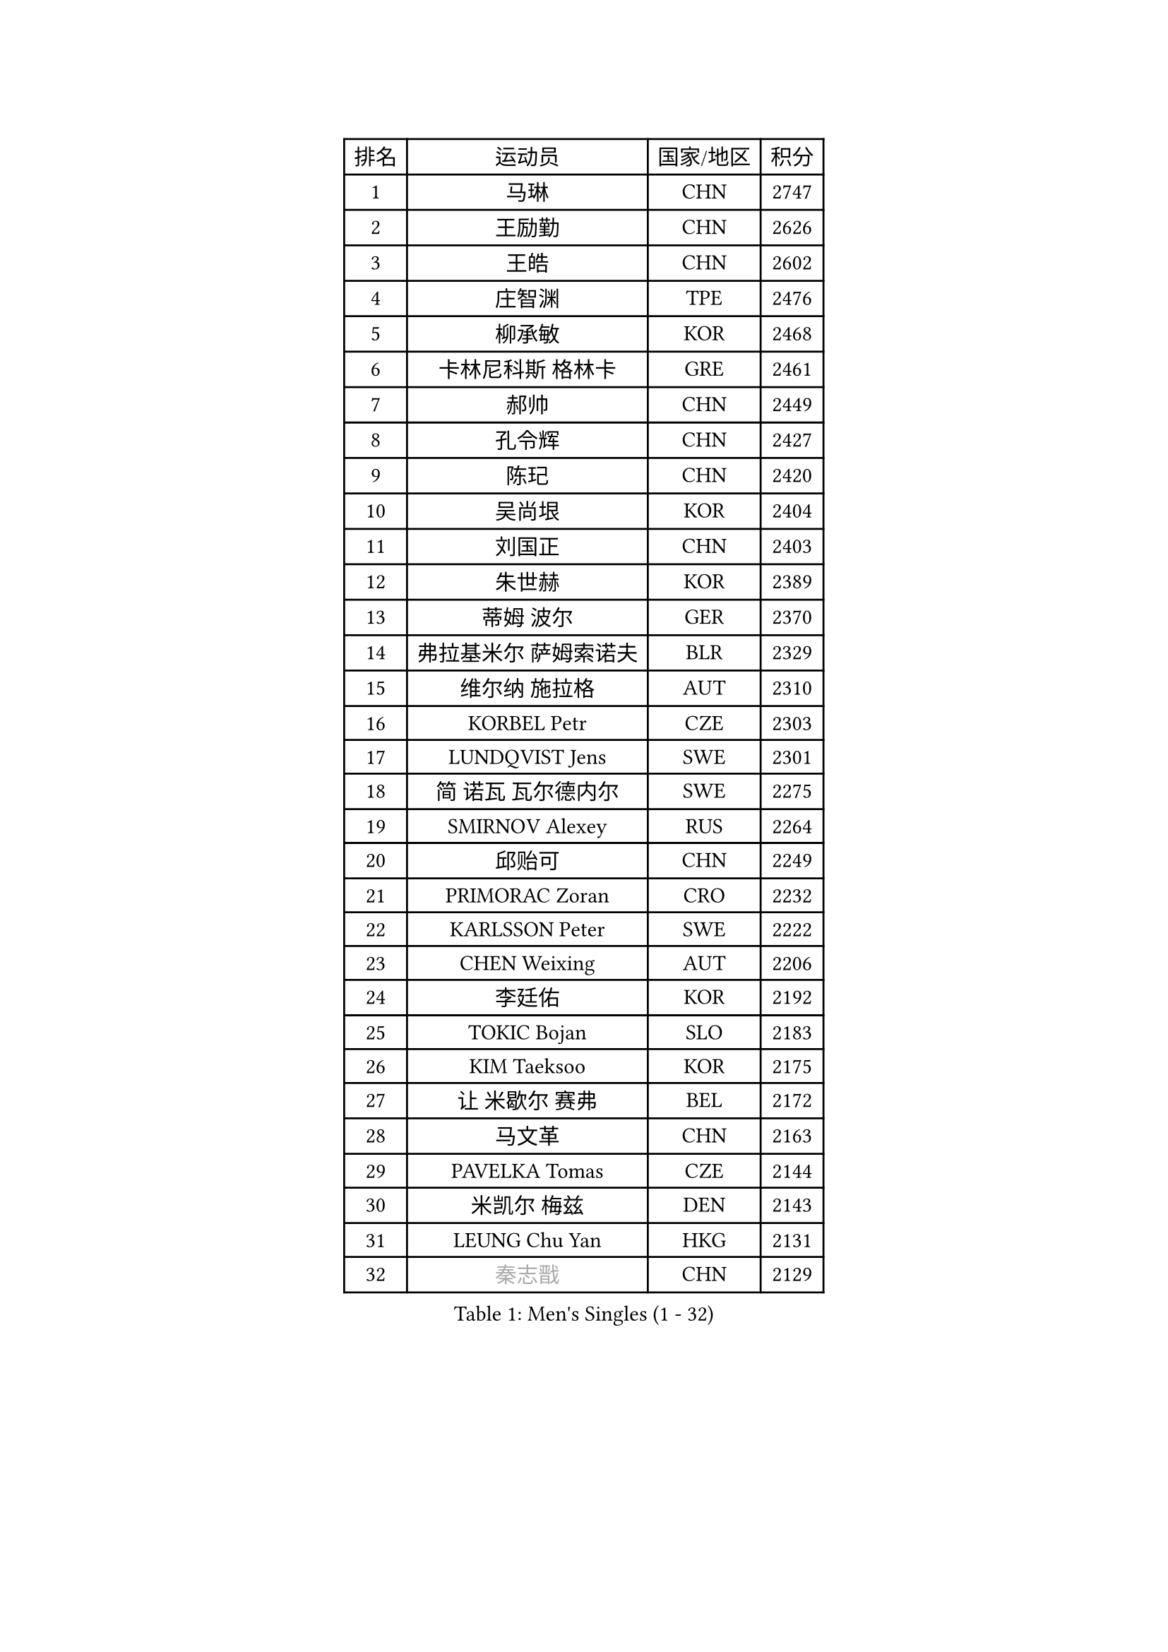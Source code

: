 
#set text(font: ("Courier New", "NSimSun"))
#figure(
  caption: "Men's Singles (1 - 32)",
    table(
      columns: 4,
      [排名], [运动员], [国家/地区], [积分],
      [1], [马琳], [CHN], [2747],
      [2], [王励勤], [CHN], [2626],
      [3], [王皓], [CHN], [2602],
      [4], [庄智渊], [TPE], [2476],
      [5], [柳承敏], [KOR], [2468],
      [6], [卡林尼科斯 格林卡], [GRE], [2461],
      [7], [郝帅], [CHN], [2449],
      [8], [孔令辉], [CHN], [2427],
      [9], [陈玘], [CHN], [2420],
      [10], [吴尚垠], [KOR], [2404],
      [11], [刘国正], [CHN], [2403],
      [12], [朱世赫], [KOR], [2389],
      [13], [蒂姆 波尔], [GER], [2370],
      [14], [弗拉基米尔 萨姆索诺夫], [BLR], [2329],
      [15], [维尔纳 施拉格], [AUT], [2310],
      [16], [KORBEL Petr], [CZE], [2303],
      [17], [LUNDQVIST Jens], [SWE], [2301],
      [18], [简 诺瓦 瓦尔德内尔], [SWE], [2275],
      [19], [SMIRNOV Alexey], [RUS], [2264],
      [20], [邱贻可], [CHN], [2249],
      [21], [PRIMORAC Zoran], [CRO], [2232],
      [22], [KARLSSON Peter], [SWE], [2222],
      [23], [CHEN Weixing], [AUT], [2206],
      [24], [李廷佑], [KOR], [2192],
      [25], [TOKIC Bojan], [SLO], [2183],
      [26], [KIM Taeksoo], [KOR], [2175],
      [27], [让 米歇尔 赛弗], [BEL], [2172],
      [28], [马文革], [CHN], [2163],
      [29], [PAVELKA Tomas], [CZE], [2144],
      [30], [米凯尔 梅兹], [DEN], [2143],
      [31], [LEUNG Chu Yan], [HKG], [2131],
      [32], [#text(gray, "秦志戬")], [CHN], [2129],
    )
  )#pagebreak()

#set text(font: ("Courier New", "NSimSun"))
#figure(
  caption: "Men's Singles (33 - 64)",
    table(
      columns: 4,
      [排名], [运动员], [国家/地区], [积分],
      [33], [蒋澎龙], [TPE], [2129],
      [34], [HEISTER Danny], [NED], [2128],
      [35], [KEEN Trinko], [NED], [2124],
      [36], [约尔根 佩尔森], [SWE], [2111],
      [37], [ROSSKOPF Jorg], [GER], [2107],
      [38], [侯英超], [CHN], [2091],
      [39], [高礼泽], [HKG], [2084],
      [40], [KUZMIN Fedor], [RUS], [2084],
      [41], [阿德里安 克里桑], [ROU], [2069],
      [42], [FLOREA Vasile], [ROU], [2067],
      [43], [KLASEK Marek], [CZE], [2056],
      [44], [HAKANSSON Fredrik], [SWE], [2048],
      [45], [HIELSCHER Lars], [GER], [2039],
      [46], [巴斯蒂安 斯蒂格], [GER], [2033],
      [47], [VARIN Eric], [FRA], [2032],
      [48], [FEJER-KONNERTH Zoltan], [GER], [2028],
      [49], [#text(gray, "ISEKI Seiko")], [JPN], [2019],
      [50], [MOLIN Magnus], [SWE], [2018],
      [51], [CHANG Yen-Shu], [TPE], [2018],
      [52], [CHEUNG Yuk], [HKG], [2015],
      [53], [CHILA Patrick], [FRA], [2014],
      [54], [PLACHY Josef], [CZE], [2013],
      [55], [BLASZCZYK Lucjan], [POL], [2012],
      [56], [MANSSON Magnus], [SWE], [2006],
      [57], [FRANZ Peter], [GER], [1999],
      [58], [SHAN Mingjie], [CHN], [1997],
      [59], [MATSUSHITA Koji], [JPN], [1990],
      [60], [TASAKI Toshio], [JPN], [1984],
      [61], [CHOI Hyunjin], [KOR], [1982],
      [62], [TUGWELL Finn], [DEN], [1972],
      [63], [SHMYREV Maxim], [RUS], [1970],
      [64], [GATIEN Jean-Philippe], [FRA], [1963],
    )
  )#pagebreak()

#set text(font: ("Courier New", "NSimSun"))
#figure(
  caption: "Men's Singles (65 - 96)",
    table(
      columns: 4,
      [排名], [运动员], [国家/地区], [积分],
      [65], [唐鹏], [HKG], [1953],
      [66], [HUANG Johnny], [CAN], [1950],
      [67], [CIOTI Constantin], [ROU], [1944],
      [68], [KARAKASEVIC Aleksandar], [SRB], [1940],
      [69], [LI Ching], [HKG], [1940],
      [70], [PHUNG Armand], [FRA], [1937],
      [71], [WANG Jianfeng], [NOR], [1935],
      [72], [ERLANDSEN Geir], [NOR], [1932],
      [73], [GRUJIC Slobodan], [SRB], [1927],
      [74], [CARNEROS Alfredo], [ESP], [1921],
      [75], [KEINATH Thomas], [SVK], [1919],
      [76], [MONRAD Martin], [DEN], [1917],
      [77], [罗伯特 加尔多斯], [AUT], [1916],
      [78], [SUCH Bartosz], [POL], [1903],
      [79], [PAPAGEORGIOU Konstantinos], [GRE], [1902],
      [80], [BENTSEN Allan], [DEN], [1900],
      [81], [克里斯蒂安 苏斯], [GER], [1896],
      [82], [帕纳吉奥迪斯 吉奥尼斯], [GRE], [1893],
      [83], [LENGEROV Kostadin], [AUT], [1891],
      [84], [JOVER Sebastien], [FRA], [1888],
      [85], [CIHAK Marek], [CZE], [1884],
      [86], [ZOOGLING Mikael], [SWE], [1882],
      [87], [LEGOUT Christophe], [FRA], [1878],
      [88], [KRZESZEWSKI Tomasz], [POL], [1871],
      [89], [MURAMORI Minoru], [JPN], [1870],
      [90], [MARKOVIC Rade], [SRB], [1868],
      [91], [OLEJNIK Martin], [CZE], [1865],
      [92], [FETH Stefan], [GER], [1863],
      [93], [KOSOWSKI Jakub], [POL], [1861],
      [94], [JIANG Weizhong], [CRO], [1859],
      [95], [LEE Chulseung], [KOR], [1851],
      [96], [WOSIK Torben], [GER], [1850],
    )
  )#pagebreak()

#set text(font: ("Courier New", "NSimSun"))
#figure(
  caption: "Men's Singles (97 - 128)",
    table(
      columns: 4,
      [排名], [运动员], [国家/地区], [积分],
      [97], [尹在荣], [KOR], [1850],
      [98], [YAN Sen], [CHN], [1850],
      [99], [MAZUNOV Dmitry], [RUS], [1846],
      [100], [ELOI Damien], [FRA], [1846],
      [101], [TSIOKAS Ntaniel], [GRE], [1845],
      [102], [SORENSEN Mads], [DEN], [1843],
      [103], [FAZEKAS Peter], [HUN], [1842],
      [104], [QUENTEL Dorian], [FRA], [1835],
      [105], [GORAK Daniel], [POL], [1834],
      [106], [CABESTANY Cedrik], [FRA], [1831],
      [107], [HOYAMA Hugo], [BRA], [1824],
      [108], [KIHO Shinnosuke], [JPN], [1822],
      [109], [ARAI Shu], [JPN], [1822],
      [110], [FILIMON Andrei], [ROU], [1816],
      [111], [SVENSSON Robert], [SWE], [1814],
      [112], [MOLDOVAN Istvan], [NOR], [1814],
      [113], [JINDRAK Karl], [AUT], [1798],
      [114], [CLOSSET Marc], [BEL], [1795],
      [115], [TORIOLA Segun], [NGR], [1793],
      [116], [KAYAMA Hyogo], [JPN], [1792],
      [117], [MITAMURA Muneaki], [JPN], [1790],
      [118], [LUPULESKU Ilija], [USA], [1788],
      [119], [PIACENTINI Valentino], [ITA], [1787],
      [120], [KUSINSKI Marcin], [POL], [1783],
      [121], [KRIVIC Jakov], [CRO], [1782],
      [122], [岸川圣也], [JPN], [1782],
      [123], [SAIVE Philippe], [BEL], [1780],
      [124], [TOSIC Roko], [CRO], [1779],
      [125], [MONTEIRO Thiago], [BRA], [1773],
      [126], [BRATANOV Martin], [BEL], [1771],
      [127], [PAZSY Ferenc], [HUN], [1769],
      [128], [YUZAWA Ryo], [JPN], [1765],
    )
  )